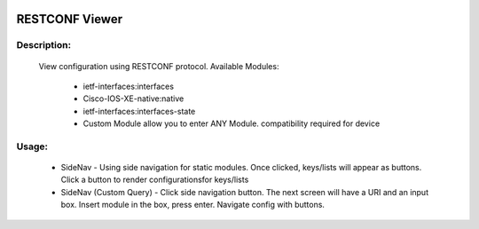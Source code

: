 .. image:: https://travis-ci.com/cober2019/ACIApps.svg?token=Jd38SqdR7ErpxMoqVxEQ&branch=main
    :target: https://travis-ci.com/cober2019/ACIApps
.. image:: https://img.shields.io/badge/Fugi_IOS_XE_v16.09.04-passing-green
.. image:: https://img.shields.io/badge/Fugi_IOS_XE_v16.07.02-passing-green
    

RESTCONF Viewer
======


Description:
_______

    View configuration using RESTCONF protocol. Available Modules:
    
        + ietf-interfaces:interfaces
        + Cisco-IOS-XE-native:native
        + ietf-interfaces:interfaces-state
        + Custom Module allow you to enter ANY Module. compatibility required for device
        
Usage:
_______

    + SideNav - Using side navigation for static modules. Once clicked, keys/lists will appear as buttons. Click a button to render configurationsfor keys/lists
    + SideNav (Custom Query) - Click side navigation button. The next screen will have a URI and an input box. Insert module in the box, press enter. Navigate config with buttons.
    
    
